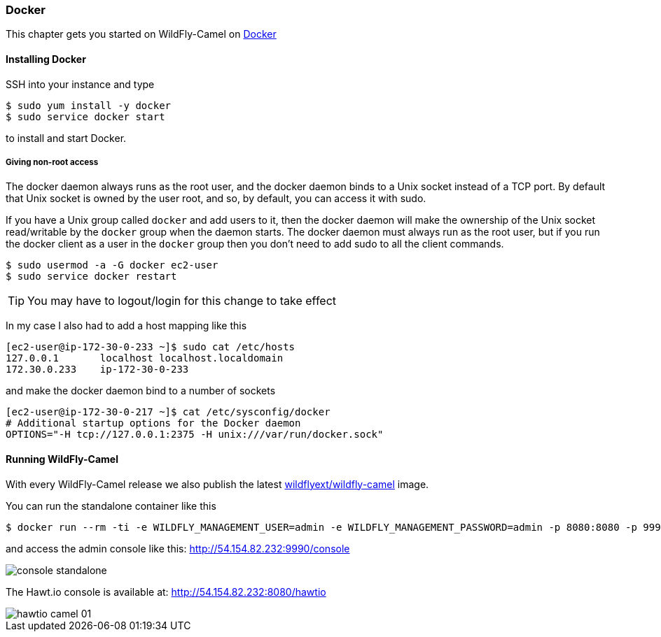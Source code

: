 ### Docker

This chapter gets you started on WildFly-Camel on https://www.docker.com/[Docker,window=_blank]  

#### Installing Docker

SSH into your instance and type 

```
$ sudo yum install -y docker
$ sudo service docker start
``` 

to install and start Docker.

##### Giving non-root access

The docker daemon always runs as the root user, and the docker daemon binds to a Unix socket instead of a TCP port. By default that Unix socket is owned by the user root, and so, by default, you can access it with sudo.

If you have a Unix group called `docker` and add users to it, then the docker daemon will make the ownership of the Unix socket read/writable by the `docker` group when the daemon starts. The docker daemon must always run as the root user, but if you run the docker client as a user in the `docker` group then you don't need to add sudo to all the client commands.

```
$ sudo usermod -a -G docker ec2-user
$ sudo service docker restart
``` 

[TIP]
====
You may have to logout/login for this change to take effect
====

In my case I also had to add a host mapping like this

```
[ec2-user@ip-172-30-0-233 ~]$ sudo cat /etc/hosts
127.0.0.1       localhost localhost.localdomain
172.30.0.233	ip-172-30-0-233
```

and make the docker daemon bind to a number of sockets

```
[ec2-user@ip-172-30-0-217 ~]$ cat /etc/sysconfig/docker
# Additional startup options for the Docker daemon
OPTIONS="-H tcp://127.0.0.1:2375 -H unix:///var/run/docker.sock"
```

#### Running WildFly-Camel

With every WildFly-Camel release we also publish the latest https://registry.hub.docker.com/u/wildflyext/wildfly-camel/[wildflyext/wildfly-camel,window=_blank] image.

You can run the standalone container like this

```
$ docker run --rm -ti -e WILDFLY_MANAGEMENT_USER=admin -e WILDFLY_MANAGEMENT_PASSWORD=admin -p 8080:8080 -p 9990:9990 wildflyext/wildfly-camel
```

and access the admin console like this: http://54.154.82.232:9990/console

image::console-standalone.png[]

The Hawt.io console is available at: http://54.154.82.232:8080/hawtio

image::hawtio-camel-01.png[]

